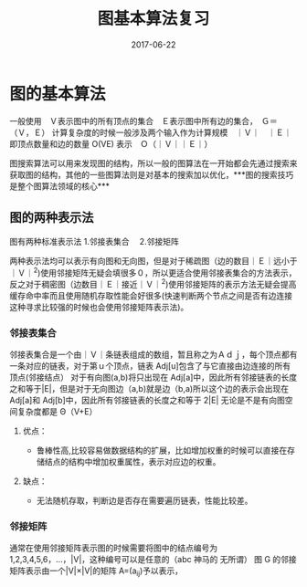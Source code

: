 #+TITLE: 图基本算法复习
#+DATE: 2017-06-22
#+LAYOUT: post
#+TAGS: Alogorithms Graph
#+CATEGORIES: Alogorithms

* 图的基本算法

一般使用　Ｖ表示图中的所有顶点的集合　Ｅ表示图中所有边的集合，　Ｇ＝（Ｖ，Ｅ）
计算复杂度的时候一般涉及两个输入作为计算规模　｜Ｖ｜　｜Ｅ｜ 即顶点数量和边的数量 O(VE) 表示　Ｏ（｜Ｖ｜｜Ｅ｜）

图搜索算法可以用来发现图的结构，所以一般的图算法在一开始都会先通过搜索来获取图的结构，其他的一些图算法则是对基本的搜索加以优化，***图的搜索技巧是整个图算法领域的核心***

** 图的两种表示法
   图有两种标准表示法
   1.邻接表集合　
   2.邻接矩阵

   两种表示法均可以表示有向图和无向图，但是对于稀疏图（边的数目｜Ｅ｜远小于｜Ｖ｜^2)使用邻接矩阵无疑会填很多０，所以更适合使用邻接表集合的方法表示，反之对于稠密图（边数目｜Ｅ｜接近｜Ｖ｜^2)使用邻接矩阵的表示方法无疑会提高缓存命中率而且使用随机存取性能会好很多(快速判断两个节点之间是否有边连接这种寻求比较强的时候也会使用邻接矩阵表示法)。
   
*** 邻接表集合
    邻接表集合是一个由｜Ｖ｜条链表组成的数组，暂且称之为Ａｄｊ，每个顶点都有一条对应的链表，对于第ｕ个顶点，链表 Adj[u]包含了与它直接由边连接的所有顶点(邻接结点）
    对于有向图(a,b)将只出现在 Adj[a]中，因此所有邻接链表的长度之和等于|E|，但是对于无向图边（a,b)就是边（b,a)所以这个边的表示会出现在 Adj[a]和 Adj[b]中，因此所有邻接链表的长度之和等于 2|E|
    无论是不是有向图空间复杂度都是 Θ（V+E）

    
**** 优点： 
     + 鲁棒性高,比较容易做数据结构的扩展，比如增加权重的时候可以直接在存储结点的结构中增加权重属性，表示对应边的权重。

**** 缺点：
     + 无法随机存取，判断边是否存在需要遍历链表，性能比较差。


*** 邻接矩阵
    通常在使用邻接矩阵表示图的时候需要将图中的结点编号为 1,2,3,4,5,6，…，|V|，这种编号可以是任意的（abc 神马的 无所谓） 图 G 的邻接矩阵表示由一个|V|×|V|的矩阵 A=(a_ij)予以表示，
